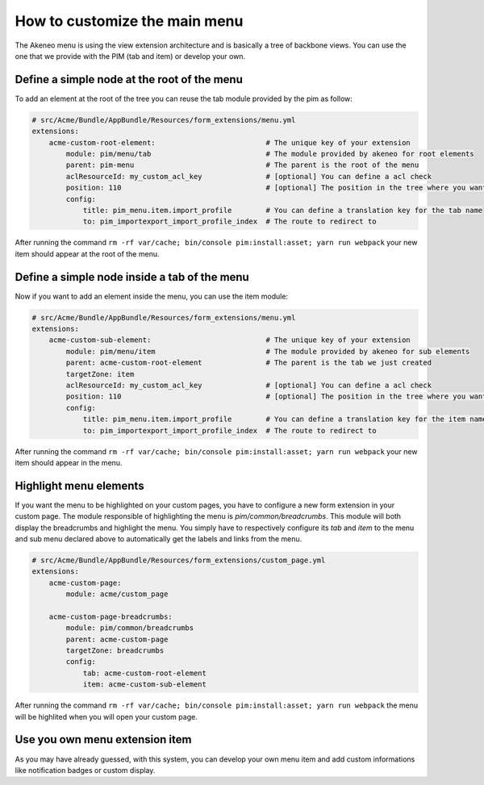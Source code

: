 How to customize the main menu
==============================

The Akeneo menu is using the view extension architecture and is basically a tree of backbone views. You can use the one that we provide with the PIM (tab and item) or develop your own.

Define a simple node at the root of the menu
********************************************

To add an element at the root of the tree you can reuse the tab module provided by the pim as follow:

.. code-block:: yaml

    # src/Acme/Bundle/AppBundle/Resources/form_extensions/menu.yml
    extensions:
        acme-custom-root-element:                          # The unique key of your extension
            module: pim/menu/tab                           # The module provided by akeneo for root elements
            parent: pim-menu                               # The parent is the root of the menu
            aclResourceId: my_custom_acl_key               # [optional] You can define a acl check
            position: 110                                  # [optional] The position in the tree where you want to add the item
            config:
                title: pim_menu.item.import_profile        # You can define a translation key for the tab name
                to: pim_importexport_import_profile_index  # The route to redirect to

After running the command ``rm -rf var/cache; bin/console pim:install:asset; yarn run webpack`` your new item should appear at the root of the menu.

Define a simple node inside a tab of the menu
*********************************************

Now if you want to add an element inside the menu, you can use the item module:

.. code-block:: yaml

    # src/Acme/Bundle/AppBundle/Resources/form_extensions/menu.yml
    extensions:
        acme-custom-sub-element:                           # The unique key of your extension
            module: pim/menu/item                          # The module provided by akeneo for sub elements
            parent: acme-custom-root-element               # The parent is the tab we just created
            targetZone: item
            aclResourceId: my_custom_acl_key               # [optional] You can define a acl check
            position: 110                                  # [optional] The position in the tree where you want to add the item
            config:
                title: pim_menu.item.import_profile        # You can define a translation key for the item name
                to: pim_importexport_import_profile_index  # The route to redirect to

After running the command ``rm -rf var/cache; bin/console pim:install:asset; yarn run webpack`` your new item should appear in the menu.

Highlight menu elements
***********************

If you want the menu to be highlighted on your custom pages, you have to configure a new form extension in your custom page. The module responsible of highlighting the menu is `pim/common/breadcrumbs`.
This module will both display the breadcrumbs and highlight the menu. You simply have to respectively configure its `tab` and `item` to the menu and sub menu declared above to automatically get the labels and links from the menu.

.. code-block:: yaml

    # src/Acme/Bundle/AppBundle/Resources/form_extensions/custom_page.yml
    extensions:
        acme-custom-page:
            module: acme/custom_page

        acme-custom-page-breadcrumbs:
            module: pim/common/breadcrumbs
            parent: acme-custom-page
            targetZone: breadcrumbs
            config:
                tab: acme-custom-root-element
                item: acme-custom-sub-element

After running the command ``rm -rf var/cache; bin/console pim:install:asset; yarn run webpack`` the menu will be highlited when you will open your custom page.

Use you own menu extension item
*******************************

As you may have already guessed, with this system, you can develop your own menu item and add custom informations like notification badges or custom display.
